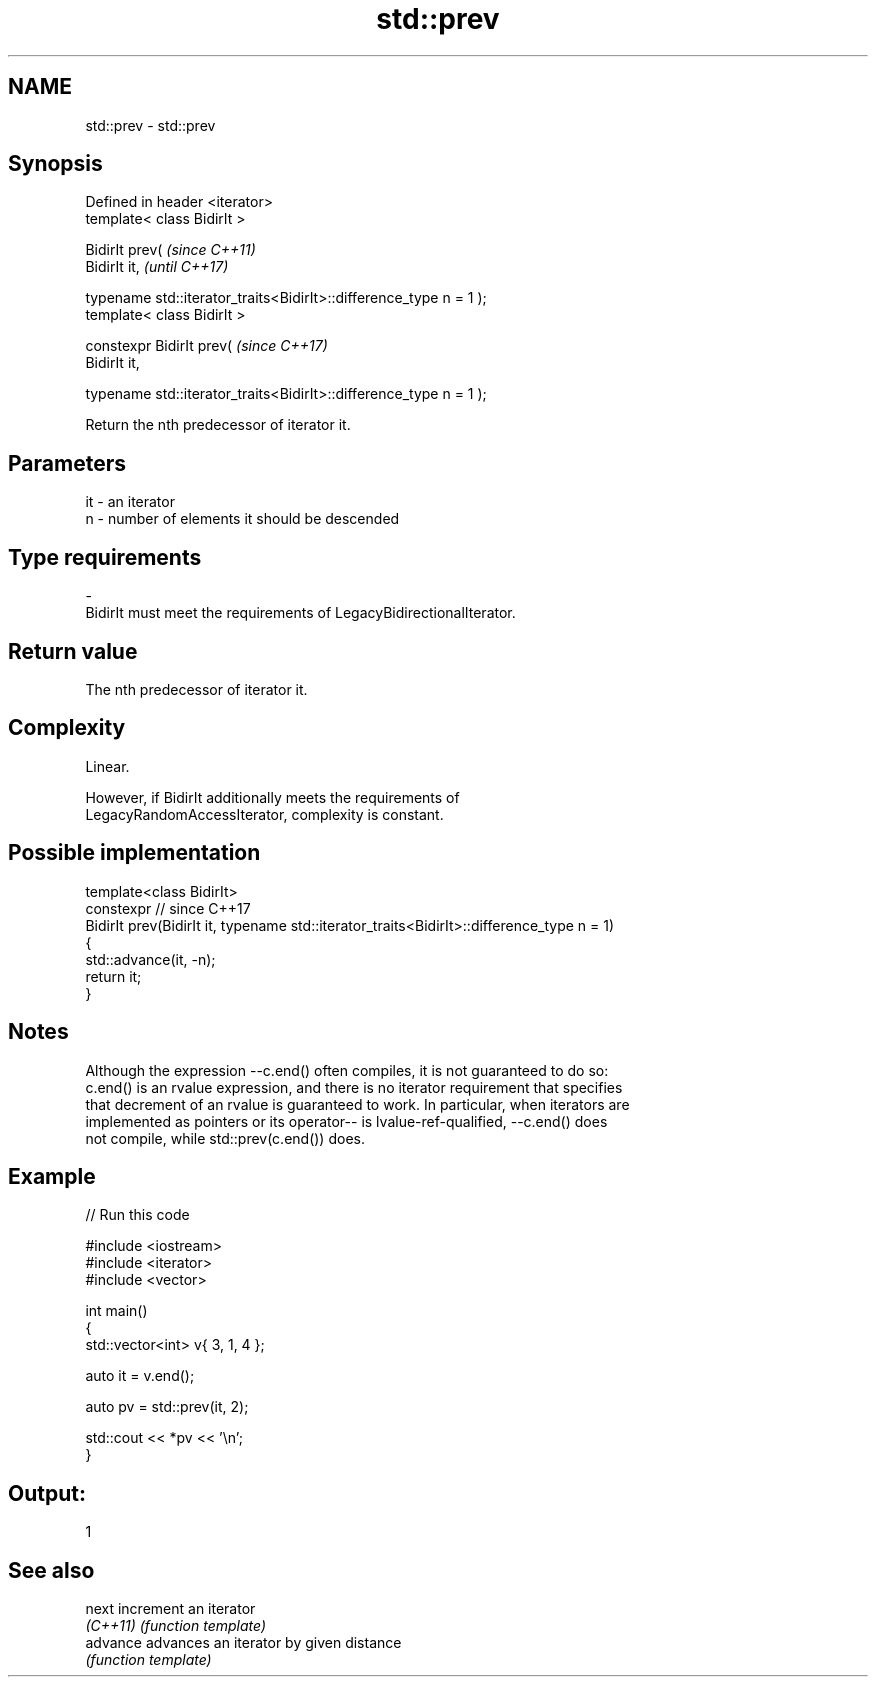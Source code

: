 .TH std::prev 3 "2021.11.17" "http://cppreference.com" "C++ Standard Libary"
.SH NAME
std::prev \- std::prev

.SH Synopsis
   Defined in header <iterator>
   template< class BidirIt >

   BidirIt prev(                                                       \fI(since C++11)\fP
     BidirIt it,                                                       \fI(until C++17)\fP

     typename std::iterator_traits<BidirIt>::difference_type n = 1 );
   template< class BidirIt >

   constexpr BidirIt prev(                                             \fI(since C++17)\fP
     BidirIt it,

     typename std::iterator_traits<BidirIt>::difference_type n = 1 );

   Return the nth predecessor of iterator it.

.SH Parameters

   it        -        an iterator
   n         -        number of elements it should be descended
.SH Type requirements
   -
   BidirIt must meet the requirements of LegacyBidirectionalIterator.

.SH Return value

   The nth predecessor of iterator it.

.SH Complexity

   Linear.

   However, if BidirIt additionally meets the requirements of
   LegacyRandomAccessIterator, complexity is constant.

.SH Possible implementation

   template<class BidirIt>
   constexpr // since C++17
   BidirIt prev(BidirIt it, typename std::iterator_traits<BidirIt>::difference_type n = 1)
   {
       std::advance(it, -n);
       return it;
   }

.SH Notes

   Although the expression --c.end() often compiles, it is not guaranteed to do so:
   c.end() is an rvalue expression, and there is no iterator requirement that specifies
   that decrement of an rvalue is guaranteed to work. In particular, when iterators are
   implemented as pointers or its operator-- is lvalue-ref-qualified, --c.end() does
   not compile, while std::prev(c.end()) does.

.SH Example


// Run this code

 #include <iostream>
 #include <iterator>
 #include <vector>

 int main()
 {
     std::vector<int> v{ 3, 1, 4 };

     auto it = v.end();

     auto pv = std::prev(it, 2);

     std::cout << *pv << '\\n';
 }

.SH Output:

 1

.SH See also

   next    increment an iterator
   \fI(C++11)\fP \fI(function template)\fP
   advance advances an iterator by given distance
           \fI(function template)\fP
